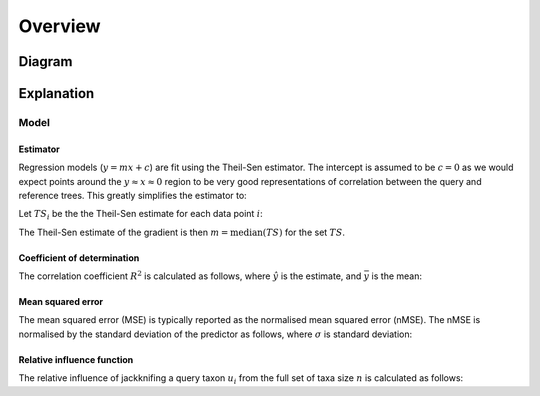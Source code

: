Overview
========

Diagram
-------

.. image:: ../_static/deltapd_overview.png
  :width: 800


Explanation
-----------


Model
^^^^^

Estimator
"""""""""

Regression models (:math:`y=mx+c`) are fit using the Theil-Sen estimator.
The intercept is assumed to be :math:`c=0` as we would expect
points around the :math:`y \approx x \approx 0` region to be very good
representations of correlation between the query and reference trees.
This greatly simplifies the estimator to:


Let :math:`TS_i` be the the Theil-Sen estimate for each data point :math:`i`:

.. math::
   :nowrap:

   \begin{eqnarray}
      TS_i &= \begin{cases}
              0& \text{if $x_i = 0$},\\
              \frac{y_i}{x_i}& \text{otherwise}.
      \end{cases}
   \end{eqnarray}

The Theil-Sen estimate of the gradient is then :math:`m = \text{median}(TS)` for the set :math:`TS`.


Coefficient of determination
""""""""""""""""""""""""""""

The correlation coefficient :math:`R^2` is calculated as follows, where :math:`\hat{y}` is the estimate,
and :math:`\bar{y}` is the mean:

.. math::
   :nowrap:

   \begin{eqnarray}
      R^2 & = 1 - \frac{\sum_i \left(y_i - \hat{y_i}\right)^2}{\sum_i \left(y_i - \bar{y}\right)^2}
   \end{eqnarray}


Mean squared error
""""""""""""""""""

The mean squared error (MSE) is typically reported as the normalised mean squared error (nMSE). The nMSE is
normalised by the standard deviation of the predictor as follows, where :math:`\sigma` is standard
deviation:

.. math::
   :nowrap:

   \begin{eqnarray}
      nMSE & = \sqrt{\frac{\text{MSE}(y, \hat{y})}{\sigma(y)}}
   \end{eqnarray}

Relative influence function
"""""""""""""""""""""""""""

The relative influence of jackknifing a query taxon :math:`u_i` from the full set of taxa size :math:`n`
is calculated as follows:

.. math::
   :nowrap:

   \begin{eqnarray}
      u_i & = \frac{(n-1)\left(\bar{x}-\text{MSE}_i\right)}{\sqrt{\frac{\sum_i \left(\left(n-1)(\bar{x} - \text{MSE}_i\right)\right)^2}{n-1}}}
   \end{eqnarray}





